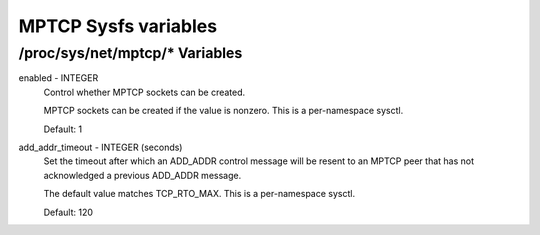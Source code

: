.. SPDX-License-Identifier: GPL-2.0

=====================
MPTCP Sysfs variables
=====================

/proc/sys/net/mptcp/* Variables
===============================

enabled - INTEGER
	Control whether MPTCP sockets can be created.

	MPTCP sockets can be created if the value is nonzero. This is
	a per-namespace sysctl.

	Default: 1

add_addr_timeout - INTEGER (seconds)
	Set the timeout after which an ADD_ADDR control message will be
	resent to an MPTCP peer that has not acknowledged a previous
	ADD_ADDR message.

	The default value matches TCP_RTO_MAX. This is a per-namespace
	sysctl.

	Default: 120
